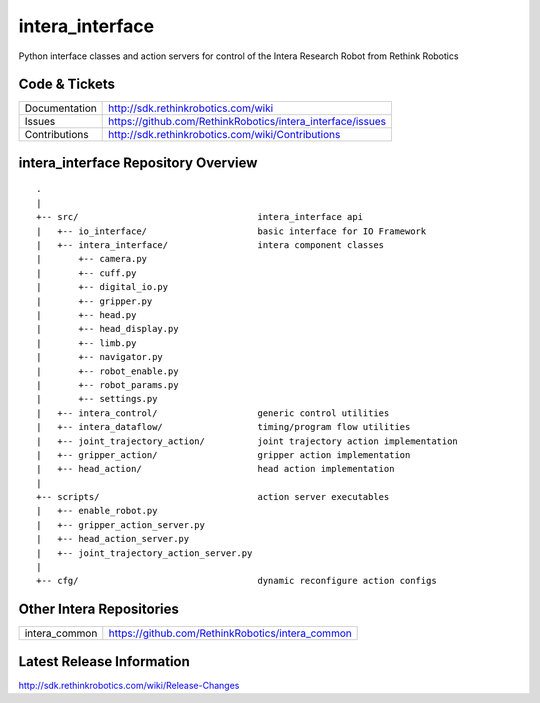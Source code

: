 intera_interface
================

Python interface classes and action servers for control of
the Intera Research Robot from Rethink Robotics

Code & Tickets
--------------

+-----------------+----------------------------------------------------------------+
| Documentation   | http://sdk.rethinkrobotics.com/wiki                            |
+-----------------+----------------------------------------------------------------+
| Issues          | https://github.com/RethinkRobotics/intera_interface/issues     |
+-----------------+----------------------------------------------------------------+
| Contributions   | http://sdk.rethinkrobotics.com/wiki/Contributions              |
+-----------------+----------------------------------------------------------------+

intera_interface Repository Overview
------------------------------------

::

     .
     |
     +-- src/                                  intera_interface api
     |   +-- io_interface/                     basic interface for IO Framework
     |   +-- intera_interface/                 intera component classes
     |       +-- camera.py
     |       +-- cuff.py
     |       +-- digital_io.py
     |       +-- gripper.py
     |       +-- head.py
     |       +-- head_display.py
     |       +-- limb.py
     |       +-- navigator.py
     |       +-- robot_enable.py
     |       +-- robot_params.py
     |       +-- settings.py
     |   +-- intera_control/                   generic control utilities
     |   +-- intera_dataflow/                  timing/program flow utilities
     |   +-- joint_trajectory_action/          joint trajectory action implementation
     |   +-- gripper_action/                   gripper action implementation
     |   +-- head_action/                      head action implementation
     |
     +-- scripts/                              action server executables
     |   +-- enable_robot.py
     |   +-- gripper_action_server.py
     |   +-- head_action_server.py
     |   +-- joint_trajectory_action_server.py
     |
     +-- cfg/                                  dynamic reconfigure action configs


Other Intera Repositories
-------------------------

+------------------+-----------------------------------------------------+
| intera_common    | https://github.com/RethinkRobotics/intera_common    |
+------------------+-----------------------------------------------------+

Latest Release Information
--------------------------

http://sdk.rethinkrobotics.com/wiki/Release-Changes
